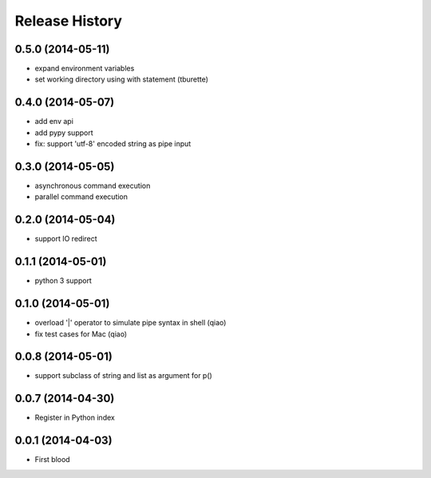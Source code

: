 .. :changelog:

Release History
---------------

0.5.0 (2014-05-11)
..................

* expand environment variables
* set working directory using with statement (tburette)


0.4.0 (2014-05-07)
..................

* add env api
* add pypy support
* fix: support 'utf-8' encoded string as pipe input


0.3.0 (2014-05-05)
..................

* asynchronous command execution
* parallel command execution


0.2.0 (2014-05-04)
..................

* support IO redirect


0.1.1 (2014-05-01)
..................

* python 3 support


0.1.0 (2014-05-01)
..................

* overload '|' operator to simulate pipe syntax in shell (qiao)
* fix test cases for Mac (qiao)


0.0.8 (2014-05-01)
..................

* support subclass of string and list as argument for p()


0.0.7 (2014-04-30)
..................

* Register in Python index


0.0.1 (2014-04-03)
..................

* First blood
